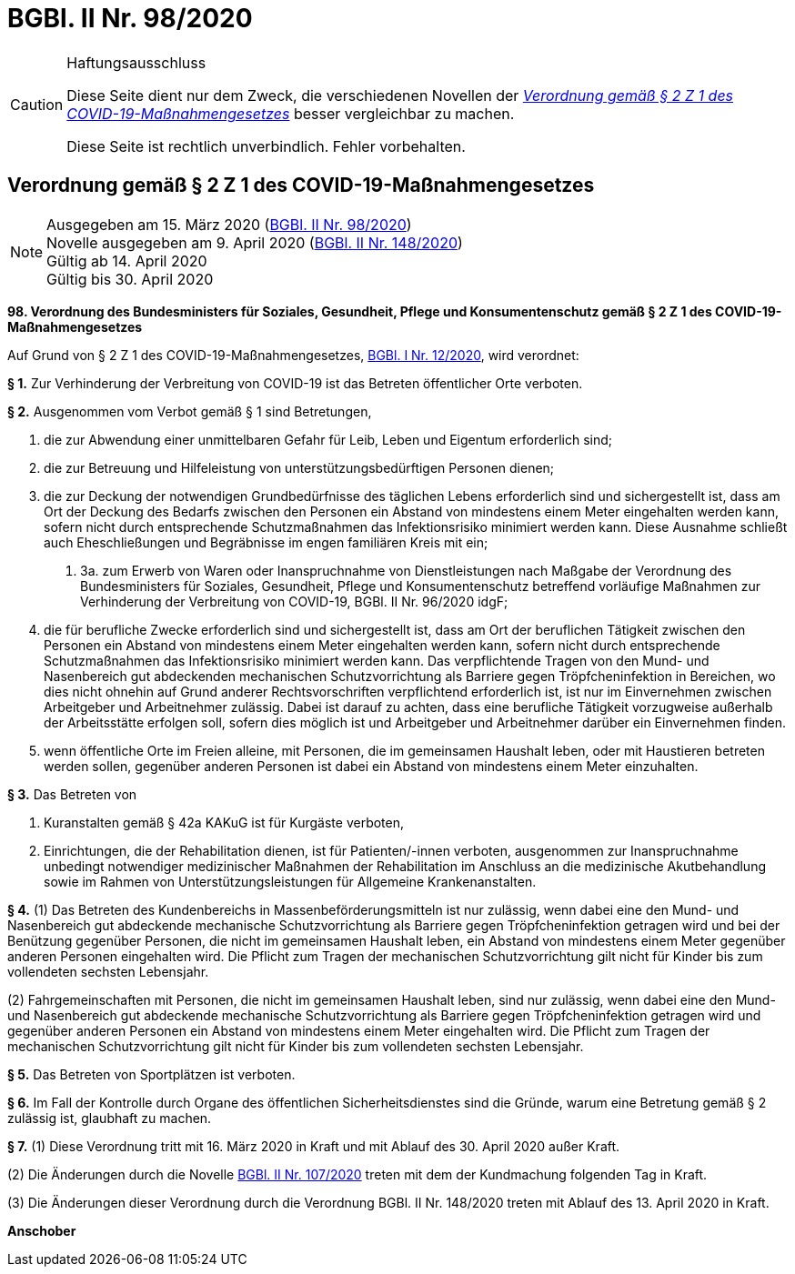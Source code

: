 = BGBl. II Nr. 98/2020
:icons: font
ifdef::env-github[]
:tip-caption: :bulb:
:note-caption: :information_source:
:important-caption: :heavy_exclamation_mark:
:caution-caption: :fire:
:warning-caption: :warning:
endif::[]

[CAUTION]
.Haftungsausschluss
====
Diese Seite dient nur dem Zweck, die verschiedenen Novellen der
https://www.ris.bka.gv.at/eli/bgbl/II/2020/98[_Verordnung gemäß § 2 Z 1 des COVID-19-Maßnahmengesetzes_]
besser vergleichbar zu machen.

Diese Seite ist rechtlich unverbindlich.
Fehler vorbehalten.
====

== Verordnung gemäß § 2 Z 1 des COVID-19-Maßnahmengesetzes

[NOTE]
====
Ausgegeben am 15. März 2020 (https://www.ris.bka.gv.at/eli/bgbl/II/2020/98[BGBl. II Nr. 98/2020]) +
Novelle ausgegeben am 9. April 2020 (https://www.ris.bka.gv.at/eli/bgbl/II/2020/148[BGBl. II Nr. 148/2020]) +
Gültig ab  14. April 2020 +
Gültig bis 30. April 2020
====

*98. Verordnung des Bundesministers für Soziales, Gesundheit, Pflege und Konsumentenschutz gemäß § 2 Z 1 des COVID-19-Maßnahmengesetzes*

Auf Grund von § 2 Z 1 des COVID-19-Maßnahmengesetzes, https://www.ris.bka.gv.at/eli/bgbl/I/2020/12[BGBl. I Nr. 12/2020], wird verordnet:

*§ 1.*
Zur Verhinderung der Verbreitung von COVID-19 ist das Betreten öffentlicher Orte verboten.

*§ 2.*
Ausgenommen vom Verbot gemäß § 1 sind Betretungen,

1. die zur Abwendung einer unmittelbaren Gefahr für Leib, Leben und Eigentum erforderlich sind;
2. die zur Betreuung und Hilfeleistung von unterstützungsbedürftigen Personen dienen;
3. die zur Deckung der notwendigen Grundbedürfnisse des täglichen Lebens erforderlich sind und sichergestellt ist,
   dass am Ort der Deckung des Bedarfs zwischen den Personen ein Abstand von mindestens einem Meter eingehalten werden kann,
   sofern nicht durch entsprechende Schutzmaßnahmen das Infektionsrisiko minimiert werden kann.
   Diese Ausnahme schließt auch Eheschließungen und Begräbnisse im engen familiären Kreis mit ein;

 a. 3a. zum Erwerb von Waren oder Inanspruchnahme von Dienstleistungen nach Maßgabe der Verordnung des Bundesministers für Soziales, Gesundheit, Pflege und Konsumentenschutz
    betreffend vorläufige Maßnahmen zur Verhinderung der Verbreitung von COVID-19, BGBl. II Nr. 96/2020 idgF;

4. die für berufliche Zwecke erforderlich sind und sichergestellt ist,
   dass am Ort der beruflichen Tätigkeit zwischen den Personen ein Abstand von mindestens einem Meter eingehalten werden kann,
   sofern nicht durch entsprechende Schutzmaßnahmen das Infektionsrisiko minimiert werden kann.
   Das verpflichtende Tragen von den Mund- und Nasenbereich gut abdeckenden mechanischen Schutzvorrichtung als Barriere gegen Tröpfcheninfektion in Bereichen,
   wo dies nicht ohnehin auf Grund anderer Rechtsvorschriften verpflichtend erforderlich ist, ist nur im Einvernehmen zwischen Arbeitgeber und Arbeitnehmer zulässig.
   Dabei ist darauf zu achten, dass eine berufliche Tätigkeit vorzugweise außerhalb der Arbeitsstätte erfolgen soll,
   sofern dies möglich ist und Arbeitgeber und Arbeitnehmer darüber ein Einvernehmen finden.
5. wenn öffentliche Orte im Freien alleine, mit Personen, die im gemeinsamen Haushalt leben,
   oder mit Haustieren betreten werden sollen,
   gegenüber anderen Personen ist dabei ein Abstand von mindestens einem Meter einzuhalten.

*§ 3.*
Das Betreten von

1. Kuranstalten gemäß § 42a KAKuG ist für Kurgäste verboten,
2. Einrichtungen, die der Rehabilitation dienen, ist für Patienten/-innen verboten,
   ausgenommen zur Inanspruchnahme unbedingt notwendiger medizinischer Maßnahmen der Rehabilitation im Anschluss an die medizinische Akutbehandlung
   sowie im Rahmen von Unterstützungsleistungen für Allgemeine Krankenanstalten.

*§ 4.*
(1) Das Betreten des Kundenbereichs in Massenbeförderungsmitteln ist nur zulässig, wenn dabei eine den Mund- und Nasenbereich
gut abdeckende mechanische Schutzvorrichtung als Barriere gegen Tröpfcheninfektion getragen wird und bei der Benützung gegenüber Personen,
die nicht im gemeinsamen Haushalt leben, ein Abstand von mindestens einem Meter gegenüber anderen Personen eingehalten wird.
Die Pflicht zum Tragen der mechanischen Schutzvorrichtung gilt nicht für Kinder bis zum vollendeten sechsten Lebensjahr.

(2) Fahrgemeinschaften mit Personen, die nicht im gemeinsamen Haushalt leben, sind nur zulässig, wenn dabei eine den Mund- und Nasenbereich
gut abdeckende mechanische Schutzvorrichtung als Barriere gegen Tröpfcheninfektion getragen wird und gegenüber anderen Personen ein Abstand von mindestens einem Meter eingehalten wird.
Die Pflicht zum Tragen der mechanischen Schutzvorrichtung gilt nicht für Kinder bis zum vollendeten sechsten Lebensjahr.

*§ 5.*
Das Betreten von Sportplätzen ist verboten.

*§ 6.*
Im Fall der Kontrolle durch Organe des öffentlichen Sicherheitsdienstes sind die Gründe,
warum eine Betretung gemäß § 2 zulässig ist, glaubhaft zu machen.

*§ 7.*
(1) Diese Verordnung tritt mit 16. März 2020 in Kraft und mit Ablauf des 30. April 2020 außer Kraft.

(2) Die Änderungen durch die Novelle https://www.ris.bka.gv.at/eli/bgbl/II/2020/107[BGBl. II Nr. 107/2020] treten mit dem der Kundmachung folgenden Tag in Kraft.

(3) Die Änderungen dieser Verordnung durch die Verordnung BGBl. II Nr. 148/2020 treten mit Ablauf des 13. April 2020 in Kraft.

*Anschober*
